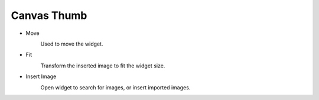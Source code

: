 Canvas Thumb
----------------------------------
.. image:: /_static/canvas/thumb.png
    :width: 40%

- Move
    .. image:: /_static/canvas/move.png
      :width: 44px
    Used to move the widget.

- Fit
    .. image:: /_static/canvas/fit.png
      :width: 44px
    Transform the inserted image to fit the widget size.

- Insert Image
    .. image:: /_static/canvas/insert_img.png
      :width: 44px
    Open widget to search for images, or insert imported images.
